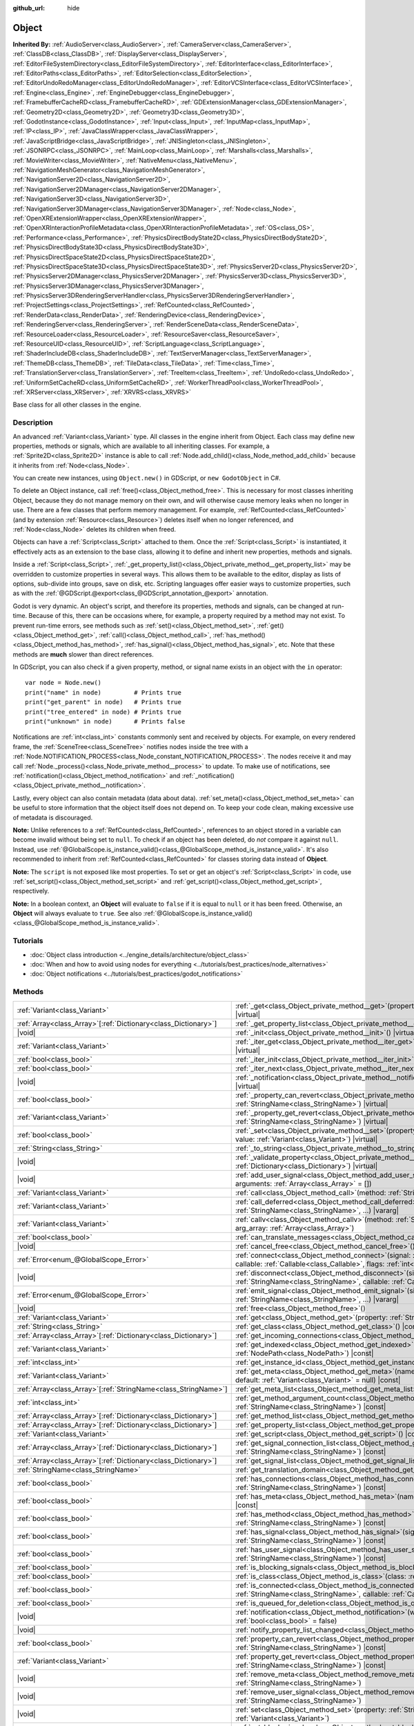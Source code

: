 :github_url: hide

.. DO NOT EDIT THIS FILE!!!
.. Generated automatically from Godot engine sources.
.. Generator: https://github.com/godotengine/godot/tree/master/doc/tools/make_rst.py.
.. XML source: https://github.com/godotengine/godot/tree/master/doc/classes/Object.xml.

.. _class_Object:

Object
======

**Inherited By:** :ref:`AudioServer<class_AudioServer>`, :ref:`CameraServer<class_CameraServer>`, :ref:`ClassDB<class_ClassDB>`, :ref:`DisplayServer<class_DisplayServer>`, :ref:`EditorFileSystemDirectory<class_EditorFileSystemDirectory>`, :ref:`EditorInterface<class_EditorInterface>`, :ref:`EditorPaths<class_EditorPaths>`, :ref:`EditorSelection<class_EditorSelection>`, :ref:`EditorUndoRedoManager<class_EditorUndoRedoManager>`, :ref:`EditorVCSInterface<class_EditorVCSInterface>`, :ref:`Engine<class_Engine>`, :ref:`EngineDebugger<class_EngineDebugger>`, :ref:`FramebufferCacheRD<class_FramebufferCacheRD>`, :ref:`GDExtensionManager<class_GDExtensionManager>`, :ref:`Geometry2D<class_Geometry2D>`, :ref:`Geometry3D<class_Geometry3D>`, :ref:`GodotInstance<class_GodotInstance>`, :ref:`Input<class_Input>`, :ref:`InputMap<class_InputMap>`, :ref:`IP<class_IP>`, :ref:`JavaClassWrapper<class_JavaClassWrapper>`, :ref:`JavaScriptBridge<class_JavaScriptBridge>`, :ref:`JNISingleton<class_JNISingleton>`, :ref:`JSONRPC<class_JSONRPC>`, :ref:`MainLoop<class_MainLoop>`, :ref:`Marshalls<class_Marshalls>`, :ref:`MovieWriter<class_MovieWriter>`, :ref:`NativeMenu<class_NativeMenu>`, :ref:`NavigationMeshGenerator<class_NavigationMeshGenerator>`, :ref:`NavigationServer2D<class_NavigationServer2D>`, :ref:`NavigationServer2DManager<class_NavigationServer2DManager>`, :ref:`NavigationServer3D<class_NavigationServer3D>`, :ref:`NavigationServer3DManager<class_NavigationServer3DManager>`, :ref:`Node<class_Node>`, :ref:`OpenXRExtensionWrapper<class_OpenXRExtensionWrapper>`, :ref:`OpenXRInteractionProfileMetadata<class_OpenXRInteractionProfileMetadata>`, :ref:`OS<class_OS>`, :ref:`Performance<class_Performance>`, :ref:`PhysicsDirectBodyState2D<class_PhysicsDirectBodyState2D>`, :ref:`PhysicsDirectBodyState3D<class_PhysicsDirectBodyState3D>`, :ref:`PhysicsDirectSpaceState2D<class_PhysicsDirectSpaceState2D>`, :ref:`PhysicsDirectSpaceState3D<class_PhysicsDirectSpaceState3D>`, :ref:`PhysicsServer2D<class_PhysicsServer2D>`, :ref:`PhysicsServer2DManager<class_PhysicsServer2DManager>`, :ref:`PhysicsServer3D<class_PhysicsServer3D>`, :ref:`PhysicsServer3DManager<class_PhysicsServer3DManager>`, :ref:`PhysicsServer3DRenderingServerHandler<class_PhysicsServer3DRenderingServerHandler>`, :ref:`ProjectSettings<class_ProjectSettings>`, :ref:`RefCounted<class_RefCounted>`, :ref:`RenderData<class_RenderData>`, :ref:`RenderingDevice<class_RenderingDevice>`, :ref:`RenderingServer<class_RenderingServer>`, :ref:`RenderSceneData<class_RenderSceneData>`, :ref:`ResourceLoader<class_ResourceLoader>`, :ref:`ResourceSaver<class_ResourceSaver>`, :ref:`ResourceUID<class_ResourceUID>`, :ref:`ScriptLanguage<class_ScriptLanguage>`, :ref:`ShaderIncludeDB<class_ShaderIncludeDB>`, :ref:`TextServerManager<class_TextServerManager>`, :ref:`ThemeDB<class_ThemeDB>`, :ref:`TileData<class_TileData>`, :ref:`Time<class_Time>`, :ref:`TranslationServer<class_TranslationServer>`, :ref:`TreeItem<class_TreeItem>`, :ref:`UndoRedo<class_UndoRedo>`, :ref:`UniformSetCacheRD<class_UniformSetCacheRD>`, :ref:`WorkerThreadPool<class_WorkerThreadPool>`, :ref:`XRServer<class_XRServer>`, :ref:`XRVRS<class_XRVRS>`

Base class for all other classes in the engine.

.. rst-class:: classref-introduction-group

Description
-----------

An advanced :ref:`Variant<class_Variant>` type. All classes in the engine inherit from Object. Each class may define new properties, methods or signals, which are available to all inheriting classes. For example, a :ref:`Sprite2D<class_Sprite2D>` instance is able to call :ref:`Node.add_child()<class_Node_method_add_child>` because it inherits from :ref:`Node<class_Node>`.

You can create new instances, using ``Object.new()`` in GDScript, or ``new GodotObject`` in C#.

To delete an Object instance, call :ref:`free()<class_Object_method_free>`. This is necessary for most classes inheriting Object, because they do not manage memory on their own, and will otherwise cause memory leaks when no longer in use. There are a few classes that perform memory management. For example, :ref:`RefCounted<class_RefCounted>` (and by extension :ref:`Resource<class_Resource>`) deletes itself when no longer referenced, and :ref:`Node<class_Node>` deletes its children when freed.

Objects can have a :ref:`Script<class_Script>` attached to them. Once the :ref:`Script<class_Script>` is instantiated, it effectively acts as an extension to the base class, allowing it to define and inherit new properties, methods and signals.

Inside a :ref:`Script<class_Script>`, :ref:`_get_property_list()<class_Object_private_method__get_property_list>` may be overridden to customize properties in several ways. This allows them to be available to the editor, display as lists of options, sub-divide into groups, save on disk, etc. Scripting languages offer easier ways to customize properties, such as with the :ref:`@GDScript.@export<class_@GDScript_annotation_@export>` annotation.

Godot is very dynamic. An object's script, and therefore its properties, methods and signals, can be changed at run-time. Because of this, there can be occasions where, for example, a property required by a method may not exist. To prevent run-time errors, see methods such as :ref:`set()<class_Object_method_set>`, :ref:`get()<class_Object_method_get>`, :ref:`call()<class_Object_method_call>`, :ref:`has_method()<class_Object_method_has_method>`, :ref:`has_signal()<class_Object_method_has_signal>`, etc. Note that these methods are **much** slower than direct references.

In GDScript, you can also check if a given property, method, or signal name exists in an object with the ``in`` operator:

::

    var node = Node.new()
    print("name" in node)         # Prints true
    print("get_parent" in node)   # Prints true
    print("tree_entered" in node) # Prints true
    print("unknown" in node)      # Prints false

Notifications are :ref:`int<class_int>` constants commonly sent and received by objects. For example, on every rendered frame, the :ref:`SceneTree<class_SceneTree>` notifies nodes inside the tree with a :ref:`Node.NOTIFICATION_PROCESS<class_Node_constant_NOTIFICATION_PROCESS>`. The nodes receive it and may call :ref:`Node._process()<class_Node_private_method__process>` to update. To make use of notifications, see :ref:`notification()<class_Object_method_notification>` and :ref:`_notification()<class_Object_private_method__notification>`.

Lastly, every object can also contain metadata (data about data). :ref:`set_meta()<class_Object_method_set_meta>` can be useful to store information that the object itself does not depend on. To keep your code clean, making excessive use of metadata is discouraged.

\ **Note:** Unlike references to a :ref:`RefCounted<class_RefCounted>`, references to an object stored in a variable can become invalid without being set to ``null``. To check if an object has been deleted, do *not* compare it against ``null``. Instead, use :ref:`@GlobalScope.is_instance_valid()<class_@GlobalScope_method_is_instance_valid>`. It's also recommended to inherit from :ref:`RefCounted<class_RefCounted>` for classes storing data instead of **Object**.

\ **Note:** The ``script`` is not exposed like most properties. To set or get an object's :ref:`Script<class_Script>` in code, use :ref:`set_script()<class_Object_method_set_script>` and :ref:`get_script()<class_Object_method_get_script>`, respectively.

\ **Note:** In a boolean context, an **Object** will evaluate to ``false`` if it is equal to ``null`` or it has been freed. Otherwise, an **Object** will always evaluate to ``true``. See also :ref:`@GlobalScope.is_instance_valid()<class_@GlobalScope_method_is_instance_valid>`.

.. rst-class:: classref-introduction-group

Tutorials
---------

- :doc:`Object class introduction <../engine_details/architecture/object_class>`

- :doc:`When and how to avoid using nodes for everything <../tutorials/best_practices/node_alternatives>`

- :doc:`Object notifications <../tutorials/best_practices/godot_notifications>`

.. rst-class:: classref-reftable-group

Methods
-------

.. table::
   :widths: auto

   +------------------------------------------------------------------+------------------------------------------------------------------------------------------------------------------------------------------------------------------------------------------------------------------------------------------+
   | :ref:`Variant<class_Variant>`                                    | :ref:`_get<class_Object_private_method__get>`\ (\ property\: :ref:`StringName<class_StringName>`\ ) |virtual|                                                                                                                            |
   +------------------------------------------------------------------+------------------------------------------------------------------------------------------------------------------------------------------------------------------------------------------------------------------------------------------+
   | :ref:`Array<class_Array>`\[:ref:`Dictionary<class_Dictionary>`\] | :ref:`_get_property_list<class_Object_private_method__get_property_list>`\ (\ ) |virtual|                                                                                                                                                |
   +------------------------------------------------------------------+------------------------------------------------------------------------------------------------------------------------------------------------------------------------------------------------------------------------------------------+
   | |void|                                                           | :ref:`_init<class_Object_private_method__init>`\ (\ ) |virtual|                                                                                                                                                                          |
   +------------------------------------------------------------------+------------------------------------------------------------------------------------------------------------------------------------------------------------------------------------------------------------------------------------------+
   | :ref:`Variant<class_Variant>`                                    | :ref:`_iter_get<class_Object_private_method__iter_get>`\ (\ iter\: :ref:`Variant<class_Variant>`\ ) |virtual|                                                                                                                            |
   +------------------------------------------------------------------+------------------------------------------------------------------------------------------------------------------------------------------------------------------------------------------------------------------------------------------+
   | :ref:`bool<class_bool>`                                          | :ref:`_iter_init<class_Object_private_method__iter_init>`\ (\ iter\: :ref:`Array<class_Array>`\ ) |virtual|                                                                                                                              |
   +------------------------------------------------------------------+------------------------------------------------------------------------------------------------------------------------------------------------------------------------------------------------------------------------------------------+
   | :ref:`bool<class_bool>`                                          | :ref:`_iter_next<class_Object_private_method__iter_next>`\ (\ iter\: :ref:`Array<class_Array>`\ ) |virtual|                                                                                                                              |
   +------------------------------------------------------------------+------------------------------------------------------------------------------------------------------------------------------------------------------------------------------------------------------------------------------------------+
   | |void|                                                           | :ref:`_notification<class_Object_private_method__notification>`\ (\ what\: :ref:`int<class_int>`\ ) |virtual|                                                                                                                            |
   +------------------------------------------------------------------+------------------------------------------------------------------------------------------------------------------------------------------------------------------------------------------------------------------------------------------+
   | :ref:`bool<class_bool>`                                          | :ref:`_property_can_revert<class_Object_private_method__property_can_revert>`\ (\ property\: :ref:`StringName<class_StringName>`\ ) |virtual|                                                                                            |
   +------------------------------------------------------------------+------------------------------------------------------------------------------------------------------------------------------------------------------------------------------------------------------------------------------------------+
   | :ref:`Variant<class_Variant>`                                    | :ref:`_property_get_revert<class_Object_private_method__property_get_revert>`\ (\ property\: :ref:`StringName<class_StringName>`\ ) |virtual|                                                                                            |
   +------------------------------------------------------------------+------------------------------------------------------------------------------------------------------------------------------------------------------------------------------------------------------------------------------------------+
   | :ref:`bool<class_bool>`                                          | :ref:`_set<class_Object_private_method__set>`\ (\ property\: :ref:`StringName<class_StringName>`, value\: :ref:`Variant<class_Variant>`\ ) |virtual|                                                                                     |
   +------------------------------------------------------------------+------------------------------------------------------------------------------------------------------------------------------------------------------------------------------------------------------------------------------------------+
   | :ref:`String<class_String>`                                      | :ref:`_to_string<class_Object_private_method__to_string>`\ (\ ) |virtual|                                                                                                                                                                |
   +------------------------------------------------------------------+------------------------------------------------------------------------------------------------------------------------------------------------------------------------------------------------------------------------------------------+
   | |void|                                                           | :ref:`_validate_property<class_Object_private_method__validate_property>`\ (\ property\: :ref:`Dictionary<class_Dictionary>`\ ) |virtual|                                                                                                |
   +------------------------------------------------------------------+------------------------------------------------------------------------------------------------------------------------------------------------------------------------------------------------------------------------------------------+
   | |void|                                                           | :ref:`add_user_signal<class_Object_method_add_user_signal>`\ (\ signal\: :ref:`String<class_String>`, arguments\: :ref:`Array<class_Array>` = []\ )                                                                                      |
   +------------------------------------------------------------------+------------------------------------------------------------------------------------------------------------------------------------------------------------------------------------------------------------------------------------------+
   | :ref:`Variant<class_Variant>`                                    | :ref:`call<class_Object_method_call>`\ (\ method\: :ref:`StringName<class_StringName>`, ...\ ) |vararg|                                                                                                                                  |
   +------------------------------------------------------------------+------------------------------------------------------------------------------------------------------------------------------------------------------------------------------------------------------------------------------------------+
   | :ref:`Variant<class_Variant>`                                    | :ref:`call_deferred<class_Object_method_call_deferred>`\ (\ method\: :ref:`StringName<class_StringName>`, ...\ ) |vararg|                                                                                                                |
   +------------------------------------------------------------------+------------------------------------------------------------------------------------------------------------------------------------------------------------------------------------------------------------------------------------------+
   | :ref:`Variant<class_Variant>`                                    | :ref:`callv<class_Object_method_callv>`\ (\ method\: :ref:`StringName<class_StringName>`, arg_array\: :ref:`Array<class_Array>`\ )                                                                                                       |
   +------------------------------------------------------------------+------------------------------------------------------------------------------------------------------------------------------------------------------------------------------------------------------------------------------------------+
   | :ref:`bool<class_bool>`                                          | :ref:`can_translate_messages<class_Object_method_can_translate_messages>`\ (\ ) |const|                                                                                                                                                  |
   +------------------------------------------------------------------+------------------------------------------------------------------------------------------------------------------------------------------------------------------------------------------------------------------------------------------+
   | |void|                                                           | :ref:`cancel_free<class_Object_method_cancel_free>`\ (\ )                                                                                                                                                                                |
   +------------------------------------------------------------------+------------------------------------------------------------------------------------------------------------------------------------------------------------------------------------------------------------------------------------------+
   | :ref:`Error<enum_@GlobalScope_Error>`                            | :ref:`connect<class_Object_method_connect>`\ (\ signal\: :ref:`StringName<class_StringName>`, callable\: :ref:`Callable<class_Callable>`, flags\: :ref:`int<class_int>` = 0\ )                                                           |
   +------------------------------------------------------------------+------------------------------------------------------------------------------------------------------------------------------------------------------------------------------------------------------------------------------------------+
   | |void|                                                           | :ref:`disconnect<class_Object_method_disconnect>`\ (\ signal\: :ref:`StringName<class_StringName>`, callable\: :ref:`Callable<class_Callable>`\ )                                                                                        |
   +------------------------------------------------------------------+------------------------------------------------------------------------------------------------------------------------------------------------------------------------------------------------------------------------------------------+
   | :ref:`Error<enum_@GlobalScope_Error>`                            | :ref:`emit_signal<class_Object_method_emit_signal>`\ (\ signal\: :ref:`StringName<class_StringName>`, ...\ ) |vararg|                                                                                                                    |
   +------------------------------------------------------------------+------------------------------------------------------------------------------------------------------------------------------------------------------------------------------------------------------------------------------------------+
   | |void|                                                           | :ref:`free<class_Object_method_free>`\ (\ )                                                                                                                                                                                              |
   +------------------------------------------------------------------+------------------------------------------------------------------------------------------------------------------------------------------------------------------------------------------------------------------------------------------+
   | :ref:`Variant<class_Variant>`                                    | :ref:`get<class_Object_method_get>`\ (\ property\: :ref:`StringName<class_StringName>`\ ) |const|                                                                                                                                        |
   +------------------------------------------------------------------+------------------------------------------------------------------------------------------------------------------------------------------------------------------------------------------------------------------------------------------+
   | :ref:`String<class_String>`                                      | :ref:`get_class<class_Object_method_get_class>`\ (\ ) |const|                                                                                                                                                                            |
   +------------------------------------------------------------------+------------------------------------------------------------------------------------------------------------------------------------------------------------------------------------------------------------------------------------------+
   | :ref:`Array<class_Array>`\[:ref:`Dictionary<class_Dictionary>`\] | :ref:`get_incoming_connections<class_Object_method_get_incoming_connections>`\ (\ ) |const|                                                                                                                                              |
   +------------------------------------------------------------------+------------------------------------------------------------------------------------------------------------------------------------------------------------------------------------------------------------------------------------------+
   | :ref:`Variant<class_Variant>`                                    | :ref:`get_indexed<class_Object_method_get_indexed>`\ (\ property_path\: :ref:`NodePath<class_NodePath>`\ ) |const|                                                                                                                       |
   +------------------------------------------------------------------+------------------------------------------------------------------------------------------------------------------------------------------------------------------------------------------------------------------------------------------+
   | :ref:`int<class_int>`                                            | :ref:`get_instance_id<class_Object_method_get_instance_id>`\ (\ ) |const|                                                                                                                                                                |
   +------------------------------------------------------------------+------------------------------------------------------------------------------------------------------------------------------------------------------------------------------------------------------------------------------------------+
   | :ref:`Variant<class_Variant>`                                    | :ref:`get_meta<class_Object_method_get_meta>`\ (\ name\: :ref:`StringName<class_StringName>`, default\: :ref:`Variant<class_Variant>` = null\ ) |const|                                                                                  |
   +------------------------------------------------------------------+------------------------------------------------------------------------------------------------------------------------------------------------------------------------------------------------------------------------------------------+
   | :ref:`Array<class_Array>`\[:ref:`StringName<class_StringName>`\] | :ref:`get_meta_list<class_Object_method_get_meta_list>`\ (\ ) |const|                                                                                                                                                                    |
   +------------------------------------------------------------------+------------------------------------------------------------------------------------------------------------------------------------------------------------------------------------------------------------------------------------------+
   | :ref:`int<class_int>`                                            | :ref:`get_method_argument_count<class_Object_method_get_method_argument_count>`\ (\ method\: :ref:`StringName<class_StringName>`\ ) |const|                                                                                              |
   +------------------------------------------------------------------+------------------------------------------------------------------------------------------------------------------------------------------------------------------------------------------------------------------------------------------+
   | :ref:`Array<class_Array>`\[:ref:`Dictionary<class_Dictionary>`\] | :ref:`get_method_list<class_Object_method_get_method_list>`\ (\ ) |const|                                                                                                                                                                |
   +------------------------------------------------------------------+------------------------------------------------------------------------------------------------------------------------------------------------------------------------------------------------------------------------------------------+
   | :ref:`Array<class_Array>`\[:ref:`Dictionary<class_Dictionary>`\] | :ref:`get_property_list<class_Object_method_get_property_list>`\ (\ ) |const|                                                                                                                                                            |
   +------------------------------------------------------------------+------------------------------------------------------------------------------------------------------------------------------------------------------------------------------------------------------------------------------------------+
   | :ref:`Variant<class_Variant>`                                    | :ref:`get_script<class_Object_method_get_script>`\ (\ ) |const|                                                                                                                                                                          |
   +------------------------------------------------------------------+------------------------------------------------------------------------------------------------------------------------------------------------------------------------------------------------------------------------------------------+
   | :ref:`Array<class_Array>`\[:ref:`Dictionary<class_Dictionary>`\] | :ref:`get_signal_connection_list<class_Object_method_get_signal_connection_list>`\ (\ signal\: :ref:`StringName<class_StringName>`\ ) |const|                                                                                            |
   +------------------------------------------------------------------+------------------------------------------------------------------------------------------------------------------------------------------------------------------------------------------------------------------------------------------+
   | :ref:`Array<class_Array>`\[:ref:`Dictionary<class_Dictionary>`\] | :ref:`get_signal_list<class_Object_method_get_signal_list>`\ (\ ) |const|                                                                                                                                                                |
   +------------------------------------------------------------------+------------------------------------------------------------------------------------------------------------------------------------------------------------------------------------------------------------------------------------------+
   | :ref:`StringName<class_StringName>`                              | :ref:`get_translation_domain<class_Object_method_get_translation_domain>`\ (\ ) |const|                                                                                                                                                  |
   +------------------------------------------------------------------+------------------------------------------------------------------------------------------------------------------------------------------------------------------------------------------------------------------------------------------+
   | :ref:`bool<class_bool>`                                          | :ref:`has_connections<class_Object_method_has_connections>`\ (\ signal\: :ref:`StringName<class_StringName>`\ ) |const|                                                                                                                  |
   +------------------------------------------------------------------+------------------------------------------------------------------------------------------------------------------------------------------------------------------------------------------------------------------------------------------+
   | :ref:`bool<class_bool>`                                          | :ref:`has_meta<class_Object_method_has_meta>`\ (\ name\: :ref:`StringName<class_StringName>`\ ) |const|                                                                                                                                  |
   +------------------------------------------------------------------+------------------------------------------------------------------------------------------------------------------------------------------------------------------------------------------------------------------------------------------+
   | :ref:`bool<class_bool>`                                          | :ref:`has_method<class_Object_method_has_method>`\ (\ method\: :ref:`StringName<class_StringName>`\ ) |const|                                                                                                                            |
   +------------------------------------------------------------------+------------------------------------------------------------------------------------------------------------------------------------------------------------------------------------------------------------------------------------------+
   | :ref:`bool<class_bool>`                                          | :ref:`has_signal<class_Object_method_has_signal>`\ (\ signal\: :ref:`StringName<class_StringName>`\ ) |const|                                                                                                                            |
   +------------------------------------------------------------------+------------------------------------------------------------------------------------------------------------------------------------------------------------------------------------------------------------------------------------------+
   | :ref:`bool<class_bool>`                                          | :ref:`has_user_signal<class_Object_method_has_user_signal>`\ (\ signal\: :ref:`StringName<class_StringName>`\ ) |const|                                                                                                                  |
   +------------------------------------------------------------------+------------------------------------------------------------------------------------------------------------------------------------------------------------------------------------------------------------------------------------------+
   | :ref:`bool<class_bool>`                                          | :ref:`is_blocking_signals<class_Object_method_is_blocking_signals>`\ (\ ) |const|                                                                                                                                                        |
   +------------------------------------------------------------------+------------------------------------------------------------------------------------------------------------------------------------------------------------------------------------------------------------------------------------------+
   | :ref:`bool<class_bool>`                                          | :ref:`is_class<class_Object_method_is_class>`\ (\ class\: :ref:`String<class_String>`\ ) |const|                                                                                                                                         |
   +------------------------------------------------------------------+------------------------------------------------------------------------------------------------------------------------------------------------------------------------------------------------------------------------------------------+
   | :ref:`bool<class_bool>`                                          | :ref:`is_connected<class_Object_method_is_connected>`\ (\ signal\: :ref:`StringName<class_StringName>`, callable\: :ref:`Callable<class_Callable>`\ ) |const|                                                                            |
   +------------------------------------------------------------------+------------------------------------------------------------------------------------------------------------------------------------------------------------------------------------------------------------------------------------------+
   | :ref:`bool<class_bool>`                                          | :ref:`is_queued_for_deletion<class_Object_method_is_queued_for_deletion>`\ (\ ) |const|                                                                                                                                                  |
   +------------------------------------------------------------------+------------------------------------------------------------------------------------------------------------------------------------------------------------------------------------------------------------------------------------------+
   | |void|                                                           | :ref:`notification<class_Object_method_notification>`\ (\ what\: :ref:`int<class_int>`, reversed\: :ref:`bool<class_bool>` = false\ )                                                                                                    |
   +------------------------------------------------------------------+------------------------------------------------------------------------------------------------------------------------------------------------------------------------------------------------------------------------------------------+
   | |void|                                                           | :ref:`notify_property_list_changed<class_Object_method_notify_property_list_changed>`\ (\ )                                                                                                                                              |
   +------------------------------------------------------------------+------------------------------------------------------------------------------------------------------------------------------------------------------------------------------------------------------------------------------------------+
   | :ref:`bool<class_bool>`                                          | :ref:`property_can_revert<class_Object_method_property_can_revert>`\ (\ property\: :ref:`StringName<class_StringName>`\ ) |const|                                                                                                        |
   +------------------------------------------------------------------+------------------------------------------------------------------------------------------------------------------------------------------------------------------------------------------------------------------------------------------+
   | :ref:`Variant<class_Variant>`                                    | :ref:`property_get_revert<class_Object_method_property_get_revert>`\ (\ property\: :ref:`StringName<class_StringName>`\ ) |const|                                                                                                        |
   +------------------------------------------------------------------+------------------------------------------------------------------------------------------------------------------------------------------------------------------------------------------------------------------------------------------+
   | |void|                                                           | :ref:`remove_meta<class_Object_method_remove_meta>`\ (\ name\: :ref:`StringName<class_StringName>`\ )                                                                                                                                    |
   +------------------------------------------------------------------+------------------------------------------------------------------------------------------------------------------------------------------------------------------------------------------------------------------------------------------+
   | |void|                                                           | :ref:`remove_user_signal<class_Object_method_remove_user_signal>`\ (\ signal\: :ref:`StringName<class_StringName>`\ )                                                                                                                    |
   +------------------------------------------------------------------+------------------------------------------------------------------------------------------------------------------------------------------------------------------------------------------------------------------------------------------+
   | |void|                                                           | :ref:`set<class_Object_method_set>`\ (\ property\: :ref:`StringName<class_StringName>`, value\: :ref:`Variant<class_Variant>`\ )                                                                                                         |
   +------------------------------------------------------------------+------------------------------------------------------------------------------------------------------------------------------------------------------------------------------------------------------------------------------------------+
   | |void|                                                           | :ref:`set_block_signals<class_Object_method_set_block_signals>`\ (\ enable\: :ref:`bool<class_bool>`\ )                                                                                                                                  |
   +------------------------------------------------------------------+------------------------------------------------------------------------------------------------------------------------------------------------------------------------------------------------------------------------------------------+
   | |void|                                                           | :ref:`set_deferred<class_Object_method_set_deferred>`\ (\ property\: :ref:`StringName<class_StringName>`, value\: :ref:`Variant<class_Variant>`\ )                                                                                       |
   +------------------------------------------------------------------+------------------------------------------------------------------------------------------------------------------------------------------------------------------------------------------------------------------------------------------+
   | |void|                                                           | :ref:`set_indexed<class_Object_method_set_indexed>`\ (\ property_path\: :ref:`NodePath<class_NodePath>`, value\: :ref:`Variant<class_Variant>`\ )                                                                                        |
   +------------------------------------------------------------------+------------------------------------------------------------------------------------------------------------------------------------------------------------------------------------------------------------------------------------------+
   | |void|                                                           | :ref:`set_message_translation<class_Object_method_set_message_translation>`\ (\ enable\: :ref:`bool<class_bool>`\ )                                                                                                                      |
   +------------------------------------------------------------------+------------------------------------------------------------------------------------------------------------------------------------------------------------------------------------------------------------------------------------------+
   | |void|                                                           | :ref:`set_meta<class_Object_method_set_meta>`\ (\ name\: :ref:`StringName<class_StringName>`, value\: :ref:`Variant<class_Variant>`\ )                                                                                                   |
   +------------------------------------------------------------------+------------------------------------------------------------------------------------------------------------------------------------------------------------------------------------------------------------------------------------------+
   | |void|                                                           | :ref:`set_script<class_Object_method_set_script>`\ (\ script\: :ref:`Variant<class_Variant>`\ )                                                                                                                                          |
   +------------------------------------------------------------------+------------------------------------------------------------------------------------------------------------------------------------------------------------------------------------------------------------------------------------------+
   | |void|                                                           | :ref:`set_translation_domain<class_Object_method_set_translation_domain>`\ (\ domain\: :ref:`StringName<class_StringName>`\ )                                                                                                            |
   +------------------------------------------------------------------+------------------------------------------------------------------------------------------------------------------------------------------------------------------------------------------------------------------------------------------+
   | :ref:`String<class_String>`                                      | :ref:`to_string<class_Object_method_to_string>`\ (\ )                                                                                                                                                                                    |
   +------------------------------------------------------------------+------------------------------------------------------------------------------------------------------------------------------------------------------------------------------------------------------------------------------------------+
   | :ref:`String<class_String>`                                      | :ref:`tr<class_Object_method_tr>`\ (\ message\: :ref:`StringName<class_StringName>`, context\: :ref:`StringName<class_StringName>` = &""\ ) |const|                                                                                      |
   +------------------------------------------------------------------+------------------------------------------------------------------------------------------------------------------------------------------------------------------------------------------------------------------------------------------+
   | :ref:`String<class_String>`                                      | :ref:`tr_n<class_Object_method_tr_n>`\ (\ message\: :ref:`StringName<class_StringName>`, plural_message\: :ref:`StringName<class_StringName>`, n\: :ref:`int<class_int>`, context\: :ref:`StringName<class_StringName>` = &""\ ) |const| |
   +------------------------------------------------------------------+------------------------------------------------------------------------------------------------------------------------------------------------------------------------------------------------------------------------------------------+

.. rst-class:: classref-section-separator

----

.. rst-class:: classref-descriptions-group

Signals
-------

.. _class_Object_signal_property_list_changed:

.. rst-class:: classref-signal

**property_list_changed**\ (\ ) :ref:`🔗<class_Object_signal_property_list_changed>`

Emitted when :ref:`notify_property_list_changed()<class_Object_method_notify_property_list_changed>` is called.

.. rst-class:: classref-item-separator

----

.. _class_Object_signal_script_changed:

.. rst-class:: classref-signal

**script_changed**\ (\ ) :ref:`🔗<class_Object_signal_script_changed>`

Emitted when the object's script is changed.

\ **Note:** When this signal is emitted, the new script is not initialized yet. If you need to access the new script, defer connections to this signal with :ref:`CONNECT_DEFERRED<class_Object_constant_CONNECT_DEFERRED>`.

.. rst-class:: classref-section-separator

----

.. rst-class:: classref-descriptions-group

Enumerations
------------

.. _enum_Object_ConnectFlags:

.. rst-class:: classref-enumeration

enum **ConnectFlags**: :ref:`🔗<enum_Object_ConnectFlags>`

.. _class_Object_constant_CONNECT_DEFERRED:

.. rst-class:: classref-enumeration-constant

:ref:`ConnectFlags<enum_Object_ConnectFlags>` **CONNECT_DEFERRED** = ``1``

Deferred connections trigger their :ref:`Callable<class_Callable>`\ s on idle time (at the end of the frame), rather than instantly.

.. _class_Object_constant_CONNECT_PERSIST:

.. rst-class:: classref-enumeration-constant

:ref:`ConnectFlags<enum_Object_ConnectFlags>` **CONNECT_PERSIST** = ``2``

Persisting connections are stored when the object is serialized (such as when using :ref:`PackedScene.pack()<class_PackedScene_method_pack>`). In the editor, connections created through the Node dock are always persisting.

.. _class_Object_constant_CONNECT_ONE_SHOT:

.. rst-class:: classref-enumeration-constant

:ref:`ConnectFlags<enum_Object_ConnectFlags>` **CONNECT_ONE_SHOT** = ``4``

One-shot connections disconnect themselves after emission.

.. _class_Object_constant_CONNECT_REFERENCE_COUNTED:

.. rst-class:: classref-enumeration-constant

:ref:`ConnectFlags<enum_Object_ConnectFlags>` **CONNECT_REFERENCE_COUNTED** = ``8``

Reference-counted connections can be assigned to the same :ref:`Callable<class_Callable>` multiple times. Each disconnection decreases the internal counter. The signal fully disconnects only when the counter reaches 0.

.. _class_Object_constant_CONNECT_APPEND_SOURCE_OBJECT:

.. rst-class:: classref-enumeration-constant

:ref:`ConnectFlags<enum_Object_ConnectFlags>` **CONNECT_APPEND_SOURCE_OBJECT** = ``16``

The source object is automatically bound when a :ref:`PackedScene<class_PackedScene>` is instantiated. If this flag bit is enabled, the source object will be appended right after the original arguments of the signal.

.. rst-class:: classref-section-separator

----

.. rst-class:: classref-descriptions-group

Constants
---------

.. _class_Object_constant_NOTIFICATION_POSTINITIALIZE:

.. rst-class:: classref-constant

**NOTIFICATION_POSTINITIALIZE** = ``0`` :ref:`🔗<class_Object_constant_NOTIFICATION_POSTINITIALIZE>`

Notification received when the object is initialized, before its script is attached. Used internally.

.. _class_Object_constant_NOTIFICATION_PREDELETE:

.. rst-class:: classref-constant

**NOTIFICATION_PREDELETE** = ``1`` :ref:`🔗<class_Object_constant_NOTIFICATION_PREDELETE>`

Notification received when the object is about to be deleted. Can be used like destructors in object-oriented programming languages.

.. _class_Object_constant_NOTIFICATION_EXTENSION_RELOADED:

.. rst-class:: classref-constant

**NOTIFICATION_EXTENSION_RELOADED** = ``2`` :ref:`🔗<class_Object_constant_NOTIFICATION_EXTENSION_RELOADED>`

Notification received when the object finishes hot reloading. This notification is only sent for extensions classes and derived.

.. rst-class:: classref-section-separator

----

.. rst-class:: classref-descriptions-group

Method Descriptions
-------------------

.. _class_Object_private_method__get:

.. rst-class:: classref-method

:ref:`Variant<class_Variant>` **_get**\ (\ property\: :ref:`StringName<class_StringName>`\ ) |virtual| :ref:`🔗<class_Object_private_method__get>`

Override this method to customize the behavior of :ref:`get()<class_Object_method_get>`. Should return the given ``property``'s value, or ``null`` if the ``property`` should be handled normally.

Combined with :ref:`_set()<class_Object_private_method__set>` and :ref:`_get_property_list()<class_Object_private_method__get_property_list>`, this method allows defining custom properties, which is particularly useful for editor plugins.

\ **Note:** This method is not called when getting built-in properties of an object, including properties defined with :ref:`@GDScript.@export<class_@GDScript_annotation_@export>`.


.. tabs::

 .. code-tab:: gdscript

    func _get(property):
        if property == "fake_property":
            print("Getting my property!")
            return 4

    func _get_property_list():
        return [
            { "name": "fake_property", "type": TYPE_INT }
        ]

 .. code-tab:: csharp

    public override Variant _Get(StringName property)
    {
        if (property == "FakeProperty")
        {
            GD.Print("Getting my property!");
            return 4;
        }
        return default;
    }

    public override Godot.Collections.Array<Godot.Collections.Dictionary> _GetPropertyList()
    {
        return
        [
            new Godot.Collections.Dictionary()
            {
                { "name", "FakeProperty" },
                { "type", (int)Variant.Type.Int },
            },
        ];
    }



\ **Note:** Unlike other virtual methods, this method is called automatically for every script that overrides it. This means that the base implementation should not be called via ``super`` in GDScript or its equivalents in other languages. The bottom-most sub-class will be called first, with subsequent calls ascending the class hierarchy. The call chain will stop on the first class that returns a non-``null`` value.

.. rst-class:: classref-item-separator

----

.. _class_Object_private_method__get_property_list:

.. rst-class:: classref-method

:ref:`Array<class_Array>`\[:ref:`Dictionary<class_Dictionary>`\] **_get_property_list**\ (\ ) |virtual| :ref:`🔗<class_Object_private_method__get_property_list>`

Override this method to provide a custom list of additional properties to handle by the engine.

Should return a property list, as an :ref:`Array<class_Array>` of dictionaries. The result is added to the array of :ref:`get_property_list()<class_Object_method_get_property_list>`, and should be formatted in the same way. Each :ref:`Dictionary<class_Dictionary>` must at least contain the ``name`` and ``type`` entries.

You can use :ref:`_property_can_revert()<class_Object_private_method__property_can_revert>` and :ref:`_property_get_revert()<class_Object_private_method__property_get_revert>` to customize the default values of the properties added by this method.

The example below displays a list of numbers shown as words going from ``ZERO`` to ``FIVE``, with ``number_count`` controlling the size of the list:


.. tabs::

 .. code-tab:: gdscript

    @tool
    extends Node

    @export var number_count = 3:
        set(nc):
            number_count = nc
            numbers.resize(number_count)
            notify_property_list_changed()

    var numbers = PackedInt32Array([0, 0, 0])

    func _get_property_list():
        var properties = []

        for i in range(number_count):
            properties.append({
                "name": "number_%d" % i,
                "type": TYPE_INT,
                "hint": PROPERTY_HINT_ENUM,
                "hint_string": "ZERO,ONE,TWO,THREE,FOUR,FIVE",
            })

        return properties

    func _get(property):
        if property.begins_with("number_"):
            var index = property.get_slice("_", 1).to_int()
            return numbers[index]

    func _set(property, value):
        if property.begins_with("number_"):
            var index = property.get_slice("_", 1).to_int()
            numbers[index] = value
            return true
        return false

 .. code-tab:: csharp

    [Tool]
    public partial class MyNode : Node
    {
        private int _numberCount;

        [Export]
        public int NumberCount
        {
            get => _numberCount;
            set
            {
                _numberCount = value;
                _numbers.Resize(_numberCount);
                NotifyPropertyListChanged();
            }
        }

        private Godot.Collections.Array<int> _numbers = [];

        public override Godot.Collections.Array<Godot.Collections.Dictionary> _GetPropertyList()
        {
            Godot.Collections.Array<Godot.Collections.Dictionary> properties = [];

            for (int i = 0; i < _numberCount; i++)
            {
                properties.Add(new Godot.Collections.Dictionary()
                {
                    { "name", $"number_{i}" },
                    { "type", (int)Variant.Type.Int },
                    { "hint", (int)PropertyHint.Enum },
                    { "hint_string", "Zero,One,Two,Three,Four,Five" },
                });
            }

            return properties;
        }

        public override Variant _Get(StringName property)
        {
            string propertyName = property.ToString();
            if (propertyName.StartsWith("number_"))
            {
                int index = int.Parse(propertyName.Substring("number_".Length));
                return _numbers[index];
            }
            return default;
        }

        public override bool _Set(StringName property, Variant value)
        {
            string propertyName = property.ToString();
            if (propertyName.StartsWith("number_"))
            {
                int index = int.Parse(propertyName.Substring("number_".Length));
                _numbers[index] = value.As<int>();
                return true;
            }
            return false;
        }
    }



\ **Note:** This method is intended for advanced purposes. For most common use cases, the scripting languages offer easier ways to handle properties. See :ref:`@GDScript.@export<class_@GDScript_annotation_@export>`, :ref:`@GDScript.@export_enum<class_@GDScript_annotation_@export_enum>`, :ref:`@GDScript.@export_group<class_@GDScript_annotation_@export_group>`, etc. If you want to customize exported properties, use :ref:`_validate_property()<class_Object_private_method__validate_property>`.

\ **Note:** If the object's script is not :ref:`@GDScript.@tool<class_@GDScript_annotation_@tool>`, this method will not be called in the editor.

\ **Note:** Unlike other virtual methods, this method is called automatically for every script that overrides it. This means that the base implementation should not be called via ``super`` in GDScript or its equivalents in other languages. The bottom-most sub-class will be called first, with subsequent calls ascending the class hierarchy.

.. rst-class:: classref-item-separator

----

.. _class_Object_private_method__init:

.. rst-class:: classref-method

|void| **_init**\ (\ ) |virtual| :ref:`🔗<class_Object_private_method__init>`

Called when the object's script is instantiated, oftentimes after the object is initialized in memory (through ``Object.new()`` in GDScript, or ``new GodotObject`` in C#). It can be also defined to take in parameters. This method is similar to a constructor in most programming languages.

\ **Note:** If :ref:`_init()<class_Object_private_method__init>` is defined with *required* parameters, the Object with script may only be created directly. If any other means (such as :ref:`PackedScene.instantiate()<class_PackedScene_method_instantiate>` or :ref:`Node.duplicate()<class_Node_method_duplicate>`) are used, the script's initialization will fail.

.. rst-class:: classref-item-separator

----

.. _class_Object_private_method__iter_get:

.. rst-class:: classref-method

:ref:`Variant<class_Variant>` **_iter_get**\ (\ iter\: :ref:`Variant<class_Variant>`\ ) |virtual| :ref:`🔗<class_Object_private_method__iter_get>`

Returns the current iterable value. ``iter`` stores the iteration state, but unlike :ref:`_iter_init()<class_Object_private_method__iter_init>` and :ref:`_iter_next()<class_Object_private_method__iter_next>` the state is supposed to be read-only, so there is no :ref:`Array<class_Array>` wrapper.

\ **Tip:** In GDScript, you can use a subtype of :ref:`Variant<class_Variant>` as the return type for :ref:`_iter_get()<class_Object_private_method__iter_get>`. The specified type will be used to set the type of the iterator variable in ``for`` loops, enhancing type safety.

.. rst-class:: classref-item-separator

----

.. _class_Object_private_method__iter_init:

.. rst-class:: classref-method

:ref:`bool<class_bool>` **_iter_init**\ (\ iter\: :ref:`Array<class_Array>`\ ) |virtual| :ref:`🔗<class_Object_private_method__iter_init>`

Initializes the iterator. ``iter`` stores the iteration state. Since GDScript does not support passing arguments by reference, a single-element array is used as a wrapper. Returns ``true`` so long as the iterator has not reached the end.

::

    class MyRange:
        var _from
        var _to

        func _init(from, to):
            assert(from <= to)
            _from = from
            _to = to

        func _iter_init(iter):
            iter[0] = _from
            return iter[0] < _to

        func _iter_next(iter):
            iter[0] += 1
            return iter[0] < _to

        func _iter_get(iter):
            return iter

    func _ready():
        var my_range = MyRange.new(2, 5)
        for x in my_range:
            print(x) # Prints 2, 3, 4.

\ **Note:** Alternatively, you can ignore ``iter`` and use the object's state instead, see `online docs <../tutorials/scripting/gdscript/gdscript_advanced.html#custom-iterators>`__ for an example. Note that in this case you will not be able to reuse the same iterator instance in nested loops. Also, make sure you reset the iterator state in this method if you want to reuse the same instance multiple times.

.. rst-class:: classref-item-separator

----

.. _class_Object_private_method__iter_next:

.. rst-class:: classref-method

:ref:`bool<class_bool>` **_iter_next**\ (\ iter\: :ref:`Array<class_Array>`\ ) |virtual| :ref:`🔗<class_Object_private_method__iter_next>`

Moves the iterator to the next iteration. ``iter`` stores the iteration state. Since GDScript does not support passing arguments by reference, a single-element array is used as a wrapper. Returns ``true`` so long as the iterator has not reached the end.

.. rst-class:: classref-item-separator

----

.. _class_Object_private_method__notification:

.. rst-class:: classref-method

|void| **_notification**\ (\ what\: :ref:`int<class_int>`\ ) |virtual| :ref:`🔗<class_Object_private_method__notification>`

Called when the object receives a notification, which can be identified in ``what`` by comparing it with a constant. See also :ref:`notification()<class_Object_method_notification>`.


.. tabs::

 .. code-tab:: gdscript

    func _notification(what):
        if what == NOTIFICATION_PREDELETE:
            print("Goodbye!")

 .. code-tab:: csharp

    public override void _Notification(int what)
    {
        if (what == NotificationPredelete)
        {
            GD.Print("Goodbye!");
        }
    }



\ **Note:** The base **Object** defines a few notifications (:ref:`NOTIFICATION_POSTINITIALIZE<class_Object_constant_NOTIFICATION_POSTINITIALIZE>` and :ref:`NOTIFICATION_PREDELETE<class_Object_constant_NOTIFICATION_PREDELETE>`). Inheriting classes such as :ref:`Node<class_Node>` define a lot more notifications, which are also received by this method.

\ **Note:** Unlike other virtual methods, this method is called automatically for every script that overrides it. This means that the base implementation should not be called via ``super`` in GDScript or its equivalents in other languages. The bottom-most sub-class will be called first, with subsequent calls ascending the class hierarchy.

.. rst-class:: classref-item-separator

----

.. _class_Object_private_method__property_can_revert:

.. rst-class:: classref-method

:ref:`bool<class_bool>` **_property_can_revert**\ (\ property\: :ref:`StringName<class_StringName>`\ ) |virtual| :ref:`🔗<class_Object_private_method__property_can_revert>`

Override this method to customize the given ``property``'s revert behavior. Should return ``true`` if the ``property`` has a custom default value and is revertible in the Inspector dock. Use :ref:`_property_get_revert()<class_Object_private_method__property_get_revert>` to specify the ``property``'s default value.

\ **Note:** This method must return consistently, regardless of the current value of the ``property``.

\ **Note:** Unlike other virtual methods, this method is called automatically for every script that overrides it. This means that the base implementation should not be called via ``super`` in GDScript or its equivalents in other languages. The bottom-most sub-class will be called first, with subsequent calls ascending the class hierarchy. The call chain will stop on the first class that returns ``true``.

.. rst-class:: classref-item-separator

----

.. _class_Object_private_method__property_get_revert:

.. rst-class:: classref-method

:ref:`Variant<class_Variant>` **_property_get_revert**\ (\ property\: :ref:`StringName<class_StringName>`\ ) |virtual| :ref:`🔗<class_Object_private_method__property_get_revert>`

Override this method to customize the given ``property``'s revert behavior. Should return the default value for the ``property``. If the default value differs from the ``property``'s current value, a revert icon is displayed in the Inspector dock.

\ **Note:** :ref:`_property_can_revert()<class_Object_private_method__property_can_revert>` must also be overridden for this method to be called.

\ **Note:** Unlike other virtual methods, this method is called automatically for every script that overrides it. This means that the base implementation should not be called via ``super`` in GDScript or its equivalents in other languages. The bottom-most sub-class will be called first, with subsequent calls ascending the class hierarchy. The call chain will stop on the first class that returns a non-``null`` value.

.. rst-class:: classref-item-separator

----

.. _class_Object_private_method__set:

.. rst-class:: classref-method

:ref:`bool<class_bool>` **_set**\ (\ property\: :ref:`StringName<class_StringName>`, value\: :ref:`Variant<class_Variant>`\ ) |virtual| :ref:`🔗<class_Object_private_method__set>`

Override this method to customize the behavior of :ref:`set()<class_Object_method_set>`. Should set the ``property`` to ``value`` and return ``true``, or ``false`` if the ``property`` should be handled normally. The *exact* way to set the ``property`` is up to this method's implementation.

Combined with :ref:`_get()<class_Object_private_method__get>` and :ref:`_get_property_list()<class_Object_private_method__get_property_list>`, this method allows defining custom properties, which is particularly useful for editor plugins.

\ **Note:** This method is not called when setting built-in properties of an object, including properties defined with :ref:`@GDScript.@export<class_@GDScript_annotation_@export>`.


.. tabs::

 .. code-tab:: gdscript

    var internal_data = {}

    func _set(property, value):
        if property == "fake_property":
            # Storing the value in the fake property.
            internal_data["fake_property"] = value
            return true
        return false

    func _get_property_list():
        return [
            { "name": "fake_property", "type": TYPE_INT }
        ]

 .. code-tab:: csharp

    private Godot.Collections.Dictionary _internalData = new Godot.Collections.Dictionary();

    public override bool _Set(StringName property, Variant value)
    {
        if (property == "FakeProperty")
        {
            // Storing the value in the fake property.
            _internalData["FakeProperty"] = value;
            return true;
        }

        return false;
    }

    public override Godot.Collections.Array<Godot.Collections.Dictionary> _GetPropertyList()
    {
        return
        [
            new Godot.Collections.Dictionary()
            {
                { "name", "FakeProperty" },
                { "type", (int)Variant.Type.Int },
            },
        ];
    }



\ **Note:** Unlike other virtual methods, this method is called automatically for every script that overrides it. This means that the base implementation should not be called via ``super`` in GDScript or its equivalents in other languages. The bottom-most sub-class will be called first, with subsequent calls ascending the class hierarchy. The call chain will stop on the first class that returns ``true``.

.. rst-class:: classref-item-separator

----

.. _class_Object_private_method__to_string:

.. rst-class:: classref-method

:ref:`String<class_String>` **_to_string**\ (\ ) |virtual| :ref:`🔗<class_Object_private_method__to_string>`

Override this method to customize the return value of :ref:`to_string()<class_Object_method_to_string>`, and therefore the object's representation as a :ref:`String<class_String>`.

::

    func _to_string():
        return "Welcome to Godot 4!"

    func _init():
        print(self)       # Prints "Welcome to Godot 4!"
        var a = str(self) # a is "Welcome to Godot 4!"

.. rst-class:: classref-item-separator

----

.. _class_Object_private_method__validate_property:

.. rst-class:: classref-method

|void| **_validate_property**\ (\ property\: :ref:`Dictionary<class_Dictionary>`\ ) |virtual| :ref:`🔗<class_Object_private_method__validate_property>`

Override this method to customize existing properties. Every property info goes through this method, except properties added with :ref:`_get_property_list()<class_Object_private_method__get_property_list>`. The dictionary contents is the same as in :ref:`_get_property_list()<class_Object_private_method__get_property_list>`.


.. tabs::

 .. code-tab:: gdscript

    @tool
    extends Node

    @export var is_number_editable: bool:
        set(value):
            is_number_editable = value
            notify_property_list_changed()
    @export var number: int

    func _validate_property(property: Dictionary):
        if property.name == "number" and not is_number_editable:
            property.usage |= PROPERTY_USAGE_READ_ONLY

 .. code-tab:: csharp

    [Tool]
    public partial class MyNode : Node
    {
        private bool _isNumberEditable;

        [Export]
        public bool IsNumberEditable
        {
            get => _isNumberEditable;
            set
            {
                _isNumberEditable = value;
                NotifyPropertyListChanged();
            }
        }

        [Export]
        public int Number { get; set; }

        public override void _ValidateProperty(Godot.Collections.Dictionary property)
        {
            if (property["name"].AsStringName() == PropertyName.Number && !IsNumberEditable)
            {
                var usage = property["usage"].As<PropertyUsageFlags>() | PropertyUsageFlags.ReadOnly;
                property["usage"] = (int)usage;
            }
        }
    }



.. rst-class:: classref-item-separator

----

.. _class_Object_method_add_user_signal:

.. rst-class:: classref-method

|void| **add_user_signal**\ (\ signal\: :ref:`String<class_String>`, arguments\: :ref:`Array<class_Array>` = []\ ) :ref:`🔗<class_Object_method_add_user_signal>`

Adds a user-defined signal named ``signal``. Optional arguments for the signal can be added as an :ref:`Array<class_Array>` of dictionaries, each defining a ``name`` :ref:`String<class_String>` and a ``type`` :ref:`int<class_int>` (see :ref:`Variant.Type<enum_@GlobalScope_Variant.Type>`). See also :ref:`has_user_signal()<class_Object_method_has_user_signal>` and :ref:`remove_user_signal()<class_Object_method_remove_user_signal>`.


.. tabs::

 .. code-tab:: gdscript

    add_user_signal("hurt", [
        { "name": "damage", "type": TYPE_INT },
        { "name": "source", "type": TYPE_OBJECT }
    ])

 .. code-tab:: csharp

    AddUserSignal("Hurt",
    [
        new Godot.Collections.Dictionary()
        {
            { "name", "damage" },
            { "type", (int)Variant.Type.Int },
        },
        new Godot.Collections.Dictionary()
        {
            { "name", "source" },
            { "type", (int)Variant.Type.Object },
        },
    ]);



.. rst-class:: classref-item-separator

----

.. _class_Object_method_call:

.. rst-class:: classref-method

:ref:`Variant<class_Variant>` **call**\ (\ method\: :ref:`StringName<class_StringName>`, ...\ ) |vararg| :ref:`🔗<class_Object_method_call>`

Calls the ``method`` on the object and returns the result. This method supports a variable number of arguments, so parameters can be passed as a comma separated list.


.. tabs::

 .. code-tab:: gdscript

    var node = Node3D.new()
    node.call("rotate", Vector3(1.0, 0.0, 0.0), 1.571)

 .. code-tab:: csharp

    var node = new Node3D();
    node.Call(Node3D.MethodName.Rotate, new Vector3(1f, 0f, 0f), 1.571f);



\ **Note:** In C#, ``method`` must be in snake_case when referring to built-in Godot methods. Prefer using the names exposed in the ``MethodName`` class to avoid allocating a new :ref:`StringName<class_StringName>` on each call.

.. rst-class:: classref-item-separator

----

.. _class_Object_method_call_deferred:

.. rst-class:: classref-method

:ref:`Variant<class_Variant>` **call_deferred**\ (\ method\: :ref:`StringName<class_StringName>`, ...\ ) |vararg| :ref:`🔗<class_Object_method_call_deferred>`

Calls the ``method`` on the object during idle time. Always returns ``null``, **not** the method's result.

Idle time happens mainly at the end of process and physics frames. In it, deferred calls will be run until there are none left, which means you can defer calls from other deferred calls and they'll still be run in the current idle time cycle. This means you should not call a method deferred from itself (or from a method called by it), as this causes infinite recursion the same way as if you had called the method directly.

This method supports a variable number of arguments, so parameters can be passed as a comma separated list.


.. tabs::

 .. code-tab:: gdscript

    var node = Node3D.new()
    node.call_deferred("rotate", Vector3(1.0, 0.0, 0.0), 1.571)

 .. code-tab:: csharp

    var node = new Node3D();
    node.CallDeferred(Node3D.MethodName.Rotate, new Vector3(1f, 0f, 0f), 1.571f);



See also :ref:`Callable.call_deferred()<class_Callable_method_call_deferred>`.

\ **Note:** In C#, ``method`` must be in snake_case when referring to built-in Godot methods. Prefer using the names exposed in the ``MethodName`` class to avoid allocating a new :ref:`StringName<class_StringName>` on each call.

\ **Note:** If you're looking to delay the function call by a frame, refer to the :ref:`SceneTree.process_frame<class_SceneTree_signal_process_frame>` and :ref:`SceneTree.physics_frame<class_SceneTree_signal_physics_frame>` signals.

::

    var node = Node3D.new()
    # Make a Callable and bind the arguments to the node's rotate() call.
    var callable = node.rotate.bind(Vector3(1.0, 0.0, 0.0), 1.571)
    # Connect the callable to the process_frame signal, so it gets called in the next process frame.
    # CONNECT_ONE_SHOT makes sure it only gets called once instead of every frame.
    get_tree().process_frame.connect(callable, CONNECT_ONE_SHOT)

.. rst-class:: classref-item-separator

----

.. _class_Object_method_callv:

.. rst-class:: classref-method

:ref:`Variant<class_Variant>` **callv**\ (\ method\: :ref:`StringName<class_StringName>`, arg_array\: :ref:`Array<class_Array>`\ ) :ref:`🔗<class_Object_method_callv>`

Calls the ``method`` on the object and returns the result. Unlike :ref:`call()<class_Object_method_call>`, this method expects all parameters to be contained inside ``arg_array``.


.. tabs::

 .. code-tab:: gdscript

    var node = Node3D.new()
    node.callv("rotate", [Vector3(1.0, 0.0, 0.0), 1.571])

 .. code-tab:: csharp

    var node = new Node3D();
    node.Callv(Node3D.MethodName.Rotate, [new Vector3(1f, 0f, 0f), 1.571f]);



\ **Note:** In C#, ``method`` must be in snake_case when referring to built-in Godot methods. Prefer using the names exposed in the ``MethodName`` class to avoid allocating a new :ref:`StringName<class_StringName>` on each call.

.. rst-class:: classref-item-separator

----

.. _class_Object_method_can_translate_messages:

.. rst-class:: classref-method

:ref:`bool<class_bool>` **can_translate_messages**\ (\ ) |const| :ref:`🔗<class_Object_method_can_translate_messages>`

Returns ``true`` if the object is allowed to translate messages with :ref:`tr()<class_Object_method_tr>` and :ref:`tr_n()<class_Object_method_tr_n>`. See also :ref:`set_message_translation()<class_Object_method_set_message_translation>`.

.. rst-class:: classref-item-separator

----

.. _class_Object_method_cancel_free:

.. rst-class:: classref-method

|void| **cancel_free**\ (\ ) :ref:`🔗<class_Object_method_cancel_free>`

If this method is called during :ref:`NOTIFICATION_PREDELETE<class_Object_constant_NOTIFICATION_PREDELETE>`, this object will reject being freed and will remain allocated. This is mostly an internal function used for error handling to avoid the user from freeing objects when they are not intended to.

.. rst-class:: classref-item-separator

----

.. _class_Object_method_connect:

.. rst-class:: classref-method

:ref:`Error<enum_@GlobalScope_Error>` **connect**\ (\ signal\: :ref:`StringName<class_StringName>`, callable\: :ref:`Callable<class_Callable>`, flags\: :ref:`int<class_int>` = 0\ ) :ref:`🔗<class_Object_method_connect>`

Connects a ``signal`` by name to a ``callable``. Optional ``flags`` can be also added to configure the connection's behavior (see :ref:`ConnectFlags<enum_Object_ConnectFlags>` constants).

A signal can only be connected once to the same :ref:`Callable<class_Callable>`. If the signal is already connected, this method returns :ref:`@GlobalScope.ERR_INVALID_PARAMETER<class_@GlobalScope_constant_ERR_INVALID_PARAMETER>` and generates an error, unless the signal is connected with :ref:`CONNECT_REFERENCE_COUNTED<class_Object_constant_CONNECT_REFERENCE_COUNTED>`. To prevent this, use :ref:`is_connected()<class_Object_method_is_connected>` first to check for existing connections.

\ **Note:** If the ``callable``'s object is freed, the connection will be lost.

\ **Note:** In GDScript, it is generally recommended to connect signals with :ref:`Signal.connect()<class_Signal_method_connect>` instead.

\ **Note:** This operation (and all other signal related operations) is thread-safe.

.. rst-class:: classref-item-separator

----

.. _class_Object_method_disconnect:

.. rst-class:: classref-method

|void| **disconnect**\ (\ signal\: :ref:`StringName<class_StringName>`, callable\: :ref:`Callable<class_Callable>`\ ) :ref:`🔗<class_Object_method_disconnect>`

Disconnects a ``signal`` by name from a given ``callable``. If the connection does not exist, generates an error. Use :ref:`is_connected()<class_Object_method_is_connected>` to make sure that the connection exists.

.. rst-class:: classref-item-separator

----

.. _class_Object_method_emit_signal:

.. rst-class:: classref-method

:ref:`Error<enum_@GlobalScope_Error>` **emit_signal**\ (\ signal\: :ref:`StringName<class_StringName>`, ...\ ) |vararg| :ref:`🔗<class_Object_method_emit_signal>`

Emits the given ``signal`` by name. The signal must exist, so it should be a built-in signal of this class or one of its inherited classes, or a user-defined signal (see :ref:`add_user_signal()<class_Object_method_add_user_signal>`). This method supports a variable number of arguments, so parameters can be passed as a comma separated list.

Returns :ref:`@GlobalScope.ERR_UNAVAILABLE<class_@GlobalScope_constant_ERR_UNAVAILABLE>` if ``signal`` does not exist or the parameters are invalid.


.. tabs::

 .. code-tab:: gdscript

    emit_signal("hit", "sword", 100)
    emit_signal("game_over")

 .. code-tab:: csharp

    EmitSignal(SignalName.Hit, "sword", 100);
    EmitSignal(SignalName.GameOver);



\ **Note:** In C#, ``signal`` must be in snake_case when referring to built-in Godot signals. Prefer using the names exposed in the ``SignalName`` class to avoid allocating a new :ref:`StringName<class_StringName>` on each call.

.. rst-class:: classref-item-separator

----

.. _class_Object_method_free:

.. rst-class:: classref-method

|void| **free**\ (\ ) :ref:`🔗<class_Object_method_free>`

Deletes the object from memory. Pre-existing references to the object become invalid, and any attempt to access them will result in a runtime error. Checking the references with :ref:`@GlobalScope.is_instance_valid()<class_@GlobalScope_method_is_instance_valid>` will return ``false``. This is equivalent to the ``memdelete`` function in GDExtension C++.

.. rst-class:: classref-item-separator

----

.. _class_Object_method_get:

.. rst-class:: classref-method

:ref:`Variant<class_Variant>` **get**\ (\ property\: :ref:`StringName<class_StringName>`\ ) |const| :ref:`🔗<class_Object_method_get>`

Returns the :ref:`Variant<class_Variant>` value of the given ``property``. If the ``property`` does not exist, this method returns ``null``.


.. tabs::

 .. code-tab:: gdscript

    var node = Node2D.new()
    node.rotation = 1.5
    var a = node.get("rotation") # a is 1.5

 .. code-tab:: csharp

    var node = new Node2D();
    node.Rotation = 1.5f;
    var a = node.Get(Node2D.PropertyName.Rotation); // a is 1.5



\ **Note:** In C#, ``property`` must be in snake_case when referring to built-in Godot properties. Prefer using the names exposed in the ``PropertyName`` class to avoid allocating a new :ref:`StringName<class_StringName>` on each call.

.. rst-class:: classref-item-separator

----

.. _class_Object_method_get_class:

.. rst-class:: classref-method

:ref:`String<class_String>` **get_class**\ (\ ) |const| :ref:`🔗<class_Object_method_get_class>`

Returns the object's built-in class name, as a :ref:`String<class_String>`. See also :ref:`is_class()<class_Object_method_is_class>`.

\ **Note:** This method ignores ``class_name`` declarations. If this object's script has defined a ``class_name``, the base, built-in class name is returned instead.

.. rst-class:: classref-item-separator

----

.. _class_Object_method_get_incoming_connections:

.. rst-class:: classref-method

:ref:`Array<class_Array>`\[:ref:`Dictionary<class_Dictionary>`\] **get_incoming_connections**\ (\ ) |const| :ref:`🔗<class_Object_method_get_incoming_connections>`

Returns an :ref:`Array<class_Array>` of signal connections received by this object. Each connection is represented as a :ref:`Dictionary<class_Dictionary>` that contains three entries:

- ``signal`` is a reference to the :ref:`Signal<class_Signal>`;

- ``callable`` is a reference to the :ref:`Callable<class_Callable>`;

- ``flags`` is a combination of :ref:`ConnectFlags<enum_Object_ConnectFlags>`.

.. rst-class:: classref-item-separator

----

.. _class_Object_method_get_indexed:

.. rst-class:: classref-method

:ref:`Variant<class_Variant>` **get_indexed**\ (\ property_path\: :ref:`NodePath<class_NodePath>`\ ) |const| :ref:`🔗<class_Object_method_get_indexed>`

Gets the object's property indexed by the given ``property_path``. The path should be a :ref:`NodePath<class_NodePath>` relative to the current object and can use the colon character (``:``) to access nested properties.

\ **Examples:** ``"position:x"`` or ``"material:next_pass:blend_mode"``.


.. tabs::

 .. code-tab:: gdscript

    var node = Node2D.new()
    node.position = Vector2(5, -10)
    var a = node.get_indexed("position")   # a is Vector2(5, -10)
    var b = node.get_indexed("position:y") # b is -10

 .. code-tab:: csharp

    var node = new Node2D();
    node.Position = new Vector2(5, -10);
    var a = node.GetIndexed("position");   // a is Vector2(5, -10)
    var b = node.GetIndexed("position:y"); // b is -10



\ **Note:** In C#, ``property_path`` must be in snake_case when referring to built-in Godot properties. Prefer using the names exposed in the ``PropertyName`` class to avoid allocating a new :ref:`StringName<class_StringName>` on each call.

\ **Note:** This method does not support actual paths to nodes in the :ref:`SceneTree<class_SceneTree>`, only sub-property paths. In the context of nodes, use :ref:`Node.get_node_and_resource()<class_Node_method_get_node_and_resource>` instead.

.. rst-class:: classref-item-separator

----

.. _class_Object_method_get_instance_id:

.. rst-class:: classref-method

:ref:`int<class_int>` **get_instance_id**\ (\ ) |const| :ref:`🔗<class_Object_method_get_instance_id>`

Returns the object's unique instance ID. This ID can be saved in :ref:`EncodedObjectAsID<class_EncodedObjectAsID>`, and can be used to retrieve this object instance with :ref:`@GlobalScope.instance_from_id()<class_@GlobalScope_method_instance_from_id>`.

\ **Note:** This ID is only useful during the current session. It won't correspond to a similar object if the ID is sent over a network, or loaded from a file at a later time.

.. rst-class:: classref-item-separator

----

.. _class_Object_method_get_meta:

.. rst-class:: classref-method

:ref:`Variant<class_Variant>` **get_meta**\ (\ name\: :ref:`StringName<class_StringName>`, default\: :ref:`Variant<class_Variant>` = null\ ) |const| :ref:`🔗<class_Object_method_get_meta>`

Returns the object's metadata value for the given entry ``name``. If the entry does not exist, returns ``default``. If ``default`` is ``null``, an error is also generated.

\ **Note:** A metadata's name must be a valid identifier as per :ref:`StringName.is_valid_identifier()<class_StringName_method_is_valid_identifier>` method.

\ **Note:** Metadata that has a name starting with an underscore (``_``) is considered editor-only. Editor-only metadata is not displayed in the Inspector and should not be edited, although it can still be found by this method.

.. rst-class:: classref-item-separator

----

.. _class_Object_method_get_meta_list:

.. rst-class:: classref-method

:ref:`Array<class_Array>`\[:ref:`StringName<class_StringName>`\] **get_meta_list**\ (\ ) |const| :ref:`🔗<class_Object_method_get_meta_list>`

Returns the object's metadata entry names as an :ref:`Array<class_Array>` of :ref:`StringName<class_StringName>`\ s.

.. rst-class:: classref-item-separator

----

.. _class_Object_method_get_method_argument_count:

.. rst-class:: classref-method

:ref:`int<class_int>` **get_method_argument_count**\ (\ method\: :ref:`StringName<class_StringName>`\ ) |const| :ref:`🔗<class_Object_method_get_method_argument_count>`

Returns the number of arguments of the given ``method`` by name.

\ **Note:** In C#, ``method`` must be in snake_case when referring to built-in Godot methods. Prefer using the names exposed in the ``MethodName`` class to avoid allocating a new :ref:`StringName<class_StringName>` on each call.

.. rst-class:: classref-item-separator

----

.. _class_Object_method_get_method_list:

.. rst-class:: classref-method

:ref:`Array<class_Array>`\[:ref:`Dictionary<class_Dictionary>`\] **get_method_list**\ (\ ) |const| :ref:`🔗<class_Object_method_get_method_list>`

Returns this object's methods and their signatures as an :ref:`Array<class_Array>` of dictionaries. Each :ref:`Dictionary<class_Dictionary>` contains the following entries:

- ``name`` is the name of the method, as a :ref:`String<class_String>`;

- ``args`` is an :ref:`Array<class_Array>` of dictionaries representing the arguments;

- ``default_args`` is the default arguments as an :ref:`Array<class_Array>` of variants;

- ``flags`` is a combination of :ref:`MethodFlags<enum_@GlobalScope_MethodFlags>`;

- ``id`` is the method's internal identifier :ref:`int<class_int>`;

- ``return`` is the returned value, as a :ref:`Dictionary<class_Dictionary>`;

\ **Note:** The dictionaries of ``args`` and ``return`` are formatted identically to the results of :ref:`get_property_list()<class_Object_method_get_property_list>`, although not all entries are used.

.. rst-class:: classref-item-separator

----

.. _class_Object_method_get_property_list:

.. rst-class:: classref-method

:ref:`Array<class_Array>`\[:ref:`Dictionary<class_Dictionary>`\] **get_property_list**\ (\ ) |const| :ref:`🔗<class_Object_method_get_property_list>`

Returns the object's property list as an :ref:`Array<class_Array>` of dictionaries. Each :ref:`Dictionary<class_Dictionary>` contains the following entries:

- ``name`` is the property's name, as a :ref:`String<class_String>`;

- ``class_name`` is an empty :ref:`StringName<class_StringName>`, unless the property is :ref:`@GlobalScope.TYPE_OBJECT<class_@GlobalScope_constant_TYPE_OBJECT>` and it inherits from a class;

- ``type`` is the property's type, as an :ref:`int<class_int>` (see :ref:`Variant.Type<enum_@GlobalScope_Variant.Type>`);

- ``hint`` is *how* the property is meant to be edited (see :ref:`PropertyHint<enum_@GlobalScope_PropertyHint>`);

- ``hint_string`` depends on the hint (see :ref:`PropertyHint<enum_@GlobalScope_PropertyHint>`);

- ``usage`` is a combination of :ref:`PropertyUsageFlags<enum_@GlobalScope_PropertyUsageFlags>`.

\ **Note:** In GDScript, all class members are treated as properties. In C# and GDExtension, it may be necessary to explicitly mark class members as Godot properties using decorators or attributes.

.. rst-class:: classref-item-separator

----

.. _class_Object_method_get_script:

.. rst-class:: classref-method

:ref:`Variant<class_Variant>` **get_script**\ (\ ) |const| :ref:`🔗<class_Object_method_get_script>`

Returns the object's :ref:`Script<class_Script>` instance, or ``null`` if no script is attached.

.. rst-class:: classref-item-separator

----

.. _class_Object_method_get_signal_connection_list:

.. rst-class:: classref-method

:ref:`Array<class_Array>`\[:ref:`Dictionary<class_Dictionary>`\] **get_signal_connection_list**\ (\ signal\: :ref:`StringName<class_StringName>`\ ) |const| :ref:`🔗<class_Object_method_get_signal_connection_list>`

Returns an :ref:`Array<class_Array>` of connections for the given ``signal`` name. Each connection is represented as a :ref:`Dictionary<class_Dictionary>` that contains three entries:

- ``signal`` is a reference to the :ref:`Signal<class_Signal>`;

- ``callable`` is a reference to the connected :ref:`Callable<class_Callable>`;

- ``flags`` is a combination of :ref:`ConnectFlags<enum_Object_ConnectFlags>`.

.. rst-class:: classref-item-separator

----

.. _class_Object_method_get_signal_list:

.. rst-class:: classref-method

:ref:`Array<class_Array>`\[:ref:`Dictionary<class_Dictionary>`\] **get_signal_list**\ (\ ) |const| :ref:`🔗<class_Object_method_get_signal_list>`

Returns the list of existing signals as an :ref:`Array<class_Array>` of dictionaries.

\ **Note:** Due of the implementation, each :ref:`Dictionary<class_Dictionary>` is formatted very similarly to the returned values of :ref:`get_method_list()<class_Object_method_get_method_list>`.

.. rst-class:: classref-item-separator

----

.. _class_Object_method_get_translation_domain:

.. rst-class:: classref-method

:ref:`StringName<class_StringName>` **get_translation_domain**\ (\ ) |const| :ref:`🔗<class_Object_method_get_translation_domain>`

Returns the name of the translation domain used by :ref:`tr()<class_Object_method_tr>` and :ref:`tr_n()<class_Object_method_tr_n>`. See also :ref:`TranslationServer<class_TranslationServer>`.

.. rst-class:: classref-item-separator

----

.. _class_Object_method_has_connections:

.. rst-class:: classref-method

:ref:`bool<class_bool>` **has_connections**\ (\ signal\: :ref:`StringName<class_StringName>`\ ) |const| :ref:`🔗<class_Object_method_has_connections>`

Returns ``true`` if any connection exists on the given ``signal`` name.

\ **Note:** In C#, ``signal`` must be in snake_case when referring to built-in Godot methods. Prefer using the names exposed in the ``SignalName`` class to avoid allocating a new :ref:`StringName<class_StringName>` on each call.

.. rst-class:: classref-item-separator

----

.. _class_Object_method_has_meta:

.. rst-class:: classref-method

:ref:`bool<class_bool>` **has_meta**\ (\ name\: :ref:`StringName<class_StringName>`\ ) |const| :ref:`🔗<class_Object_method_has_meta>`

Returns ``true`` if a metadata entry is found with the given ``name``. See also :ref:`get_meta()<class_Object_method_get_meta>`, :ref:`set_meta()<class_Object_method_set_meta>` and :ref:`remove_meta()<class_Object_method_remove_meta>`.

\ **Note:** A metadata's name must be a valid identifier as per :ref:`StringName.is_valid_identifier()<class_StringName_method_is_valid_identifier>` method.

\ **Note:** Metadata that has a name starting with an underscore (``_``) is considered editor-only. Editor-only metadata is not displayed in the Inspector and should not be edited, although it can still be found by this method.

.. rst-class:: classref-item-separator

----

.. _class_Object_method_has_method:

.. rst-class:: classref-method

:ref:`bool<class_bool>` **has_method**\ (\ method\: :ref:`StringName<class_StringName>`\ ) |const| :ref:`🔗<class_Object_method_has_method>`

Returns ``true`` if the given ``method`` name exists in the object.

\ **Note:** In C#, ``method`` must be in snake_case when referring to built-in Godot methods. Prefer using the names exposed in the ``MethodName`` class to avoid allocating a new :ref:`StringName<class_StringName>` on each call.

.. rst-class:: classref-item-separator

----

.. _class_Object_method_has_signal:

.. rst-class:: classref-method

:ref:`bool<class_bool>` **has_signal**\ (\ signal\: :ref:`StringName<class_StringName>`\ ) |const| :ref:`🔗<class_Object_method_has_signal>`

Returns ``true`` if the given ``signal`` name exists in the object.

\ **Note:** In C#, ``signal`` must be in snake_case when referring to built-in Godot signals. Prefer using the names exposed in the ``SignalName`` class to avoid allocating a new :ref:`StringName<class_StringName>` on each call.

.. rst-class:: classref-item-separator

----

.. _class_Object_method_has_user_signal:

.. rst-class:: classref-method

:ref:`bool<class_bool>` **has_user_signal**\ (\ signal\: :ref:`StringName<class_StringName>`\ ) |const| :ref:`🔗<class_Object_method_has_user_signal>`

Returns ``true`` if the given user-defined ``signal`` name exists. Only signals added with :ref:`add_user_signal()<class_Object_method_add_user_signal>` are included. See also :ref:`remove_user_signal()<class_Object_method_remove_user_signal>`.

.. rst-class:: classref-item-separator

----

.. _class_Object_method_is_blocking_signals:

.. rst-class:: classref-method

:ref:`bool<class_bool>` **is_blocking_signals**\ (\ ) |const| :ref:`🔗<class_Object_method_is_blocking_signals>`

Returns ``true`` if the object is blocking its signals from being emitted. See :ref:`set_block_signals()<class_Object_method_set_block_signals>`.

.. rst-class:: classref-item-separator

----

.. _class_Object_method_is_class:

.. rst-class:: classref-method

:ref:`bool<class_bool>` **is_class**\ (\ class\: :ref:`String<class_String>`\ ) |const| :ref:`🔗<class_Object_method_is_class>`

Returns ``true`` if the object inherits from the given ``class``. See also :ref:`get_class()<class_Object_method_get_class>`.


.. tabs::

 .. code-tab:: gdscript

    var sprite2d = Sprite2D.new()
    sprite2d.is_class("Sprite2D") # Returns true
    sprite2d.is_class("Node")     # Returns true
    sprite2d.is_class("Node3D")   # Returns false

 .. code-tab:: csharp

    var sprite2D = new Sprite2D();
    sprite2D.IsClass("Sprite2D"); // Returns true
    sprite2D.IsClass("Node");     // Returns true
    sprite2D.IsClass("Node3D");   // Returns false



\ **Note:** This method ignores ``class_name`` declarations in the object's script.

.. rst-class:: classref-item-separator

----

.. _class_Object_method_is_connected:

.. rst-class:: classref-method

:ref:`bool<class_bool>` **is_connected**\ (\ signal\: :ref:`StringName<class_StringName>`, callable\: :ref:`Callable<class_Callable>`\ ) |const| :ref:`🔗<class_Object_method_is_connected>`

Returns ``true`` if a connection exists between the given ``signal`` name and ``callable``.

\ **Note:** In C#, ``signal`` must be in snake_case when referring to built-in Godot signals. Prefer using the names exposed in the ``SignalName`` class to avoid allocating a new :ref:`StringName<class_StringName>` on each call.

.. rst-class:: classref-item-separator

----

.. _class_Object_method_is_queued_for_deletion:

.. rst-class:: classref-method

:ref:`bool<class_bool>` **is_queued_for_deletion**\ (\ ) |const| :ref:`🔗<class_Object_method_is_queued_for_deletion>`

Returns ``true`` if the :ref:`Node.queue_free()<class_Node_method_queue_free>` method was called for the object.

.. rst-class:: classref-item-separator

----

.. _class_Object_method_notification:

.. rst-class:: classref-method

|void| **notification**\ (\ what\: :ref:`int<class_int>`, reversed\: :ref:`bool<class_bool>` = false\ ) :ref:`🔗<class_Object_method_notification>`

Sends the given ``what`` notification to all classes inherited by the object, triggering calls to :ref:`_notification()<class_Object_private_method__notification>`, starting from the highest ancestor (the **Object** class) and going down to the object's script.

If ``reversed`` is ``true``, the call order is reversed.


.. tabs::

 .. code-tab:: gdscript

    var player = Node2D.new()
    player.set_script(load("res://player.gd"))

    player.notification(NOTIFICATION_ENTER_TREE)
    # The call order is Object -> Node -> Node2D -> player.gd.

    player.notification(NOTIFICATION_ENTER_TREE, true)
    # The call order is player.gd -> Node2D -> Node -> Object.

 .. code-tab:: csharp

    var player = new Node2D();
    player.SetScript(GD.Load("res://player.gd"));

    player.Notification(NotificationEnterTree);
    // The call order is GodotObject -> Node -> Node2D -> player.gd.

    player.Notification(NotificationEnterTree, true);
    // The call order is player.gd -> Node2D -> Node -> GodotObject.



.. rst-class:: classref-item-separator

----

.. _class_Object_method_notify_property_list_changed:

.. rst-class:: classref-method

|void| **notify_property_list_changed**\ (\ ) :ref:`🔗<class_Object_method_notify_property_list_changed>`

Emits the :ref:`property_list_changed<class_Object_signal_property_list_changed>` signal. This is mainly used to refresh the editor, so that the Inspector and editor plugins are properly updated.

.. rst-class:: classref-item-separator

----

.. _class_Object_method_property_can_revert:

.. rst-class:: classref-method

:ref:`bool<class_bool>` **property_can_revert**\ (\ property\: :ref:`StringName<class_StringName>`\ ) |const| :ref:`🔗<class_Object_method_property_can_revert>`

Returns ``true`` if the given ``property`` has a custom default value. Use :ref:`property_get_revert()<class_Object_method_property_get_revert>` to get the ``property``'s default value.

\ **Note:** This method is used by the Inspector dock to display a revert icon. The object must implement :ref:`_property_can_revert()<class_Object_private_method__property_can_revert>` to customize the default value. If :ref:`_property_can_revert()<class_Object_private_method__property_can_revert>` is not implemented, this method returns ``false``.

.. rst-class:: classref-item-separator

----

.. _class_Object_method_property_get_revert:

.. rst-class:: classref-method

:ref:`Variant<class_Variant>` **property_get_revert**\ (\ property\: :ref:`StringName<class_StringName>`\ ) |const| :ref:`🔗<class_Object_method_property_get_revert>`

Returns the custom default value of the given ``property``. Use :ref:`property_can_revert()<class_Object_method_property_can_revert>` to check if the ``property`` has a custom default value.

\ **Note:** This method is used by the Inspector dock to display a revert icon. The object must implement :ref:`_property_get_revert()<class_Object_private_method__property_get_revert>` to customize the default value. If :ref:`_property_get_revert()<class_Object_private_method__property_get_revert>` is not implemented, this method returns ``null``.

.. rst-class:: classref-item-separator

----

.. _class_Object_method_remove_meta:

.. rst-class:: classref-method

|void| **remove_meta**\ (\ name\: :ref:`StringName<class_StringName>`\ ) :ref:`🔗<class_Object_method_remove_meta>`

Removes the given entry ``name`` from the object's metadata. See also :ref:`has_meta()<class_Object_method_has_meta>`, :ref:`get_meta()<class_Object_method_get_meta>` and :ref:`set_meta()<class_Object_method_set_meta>`.

\ **Note:** A metadata's name must be a valid identifier as per :ref:`StringName.is_valid_identifier()<class_StringName_method_is_valid_identifier>` method.

\ **Note:** Metadata that has a name starting with an underscore (``_``) is considered editor-only. Editor-only metadata is not displayed in the Inspector and should not be edited, although it can still be found by this method.

.. rst-class:: classref-item-separator

----

.. _class_Object_method_remove_user_signal:

.. rst-class:: classref-method

|void| **remove_user_signal**\ (\ signal\: :ref:`StringName<class_StringName>`\ ) :ref:`🔗<class_Object_method_remove_user_signal>`

Removes the given user signal ``signal`` from the object. See also :ref:`add_user_signal()<class_Object_method_add_user_signal>` and :ref:`has_user_signal()<class_Object_method_has_user_signal>`.

.. rst-class:: classref-item-separator

----

.. _class_Object_method_set:

.. rst-class:: classref-method

|void| **set**\ (\ property\: :ref:`StringName<class_StringName>`, value\: :ref:`Variant<class_Variant>`\ ) :ref:`🔗<class_Object_method_set>`

Assigns ``value`` to the given ``property``. If the property does not exist or the given ``value``'s type doesn't match, nothing happens.


.. tabs::

 .. code-tab:: gdscript

    var node = Node2D.new()
    node.set("global_scale", Vector2(8, 2.5))
    print(node.global_scale) # Prints (8.0, 2.5)

 .. code-tab:: csharp

    var node = new Node2D();
    node.Set(Node2D.PropertyName.GlobalScale, new Vector2(8, 2.5f));
    GD.Print(node.GlobalScale); // Prints (8, 2.5)



\ **Note:** In C#, ``property`` must be in snake_case when referring to built-in Godot properties. Prefer using the names exposed in the ``PropertyName`` class to avoid allocating a new :ref:`StringName<class_StringName>` on each call.

.. rst-class:: classref-item-separator

----

.. _class_Object_method_set_block_signals:

.. rst-class:: classref-method

|void| **set_block_signals**\ (\ enable\: :ref:`bool<class_bool>`\ ) :ref:`🔗<class_Object_method_set_block_signals>`

If set to ``true``, the object becomes unable to emit signals. As such, :ref:`emit_signal()<class_Object_method_emit_signal>` and signal connections will not work, until it is set to ``false``.

.. rst-class:: classref-item-separator

----

.. _class_Object_method_set_deferred:

.. rst-class:: classref-method

|void| **set_deferred**\ (\ property\: :ref:`StringName<class_StringName>`, value\: :ref:`Variant<class_Variant>`\ ) :ref:`🔗<class_Object_method_set_deferred>`

Assigns ``value`` to the given ``property``, at the end of the current frame. This is equivalent to calling :ref:`set()<class_Object_method_set>` through :ref:`call_deferred()<class_Object_method_call_deferred>`.


.. tabs::

 .. code-tab:: gdscript

    var node = Node2D.new()
    add_child(node)

    node.rotation = 1.5
    node.set_deferred("rotation", 3.0)
    print(node.rotation) # Prints 1.5

    await get_tree().process_frame
    print(node.rotation) # Prints 3.0

 .. code-tab:: csharp

    var node = new Node2D();
    node.Rotation = 1.5f;
    node.SetDeferred(Node2D.PropertyName.Rotation, 3f);
    GD.Print(node.Rotation); // Prints 1.5

    await ToSignal(GetTree(), SceneTree.SignalName.ProcessFrame);
    GD.Print(node.Rotation); // Prints 3.0



\ **Note:** In C#, ``property`` must be in snake_case when referring to built-in Godot properties. Prefer using the names exposed in the ``PropertyName`` class to avoid allocating a new :ref:`StringName<class_StringName>` on each call.

.. rst-class:: classref-item-separator

----

.. _class_Object_method_set_indexed:

.. rst-class:: classref-method

|void| **set_indexed**\ (\ property_path\: :ref:`NodePath<class_NodePath>`, value\: :ref:`Variant<class_Variant>`\ ) :ref:`🔗<class_Object_method_set_indexed>`

Assigns a new ``value`` to the property identified by the ``property_path``. The path should be a :ref:`NodePath<class_NodePath>` relative to this object, and can use the colon character (``:``) to access nested properties.


.. tabs::

 .. code-tab:: gdscript

    var node = Node2D.new()
    node.set_indexed("position", Vector2(42, 0))
    node.set_indexed("position:y", -10)
    print(node.position) # Prints (42.0, -10.0)

 .. code-tab:: csharp

    var node = new Node2D();
    node.SetIndexed("position", new Vector2(42, 0));
    node.SetIndexed("position:y", -10);
    GD.Print(node.Position); // Prints (42, -10)



\ **Note:** In C#, ``property_path`` must be in snake_case when referring to built-in Godot properties. Prefer using the names exposed in the ``PropertyName`` class to avoid allocating a new :ref:`StringName<class_StringName>` on each call.

.. rst-class:: classref-item-separator

----

.. _class_Object_method_set_message_translation:

.. rst-class:: classref-method

|void| **set_message_translation**\ (\ enable\: :ref:`bool<class_bool>`\ ) :ref:`🔗<class_Object_method_set_message_translation>`

If set to ``true``, allows the object to translate messages with :ref:`tr()<class_Object_method_tr>` and :ref:`tr_n()<class_Object_method_tr_n>`. Enabled by default. See also :ref:`can_translate_messages()<class_Object_method_can_translate_messages>`.

.. rst-class:: classref-item-separator

----

.. _class_Object_method_set_meta:

.. rst-class:: classref-method

|void| **set_meta**\ (\ name\: :ref:`StringName<class_StringName>`, value\: :ref:`Variant<class_Variant>`\ ) :ref:`🔗<class_Object_method_set_meta>`

Adds or changes the entry ``name`` inside the object's metadata. The metadata ``value`` can be any :ref:`Variant<class_Variant>`, although some types cannot be serialized correctly.

If ``value`` is ``null``, the entry is removed. This is the equivalent of using :ref:`remove_meta()<class_Object_method_remove_meta>`. See also :ref:`has_meta()<class_Object_method_has_meta>` and :ref:`get_meta()<class_Object_method_get_meta>`.

\ **Note:** A metadata's name must be a valid identifier as per :ref:`StringName.is_valid_identifier()<class_StringName_method_is_valid_identifier>` method.

\ **Note:** Metadata that has a name starting with an underscore (``_``) is considered editor-only. Editor-only metadata is not displayed in the Inspector and should not be edited, although it can still be found by this method.

.. rst-class:: classref-item-separator

----

.. _class_Object_method_set_script:

.. rst-class:: classref-method

|void| **set_script**\ (\ script\: :ref:`Variant<class_Variant>`\ ) :ref:`🔗<class_Object_method_set_script>`

Attaches ``script`` to the object, and instantiates it. As a result, the script's :ref:`_init()<class_Object_private_method__init>` is called. A :ref:`Script<class_Script>` is used to extend the object's functionality.

If a script already exists, its instance is detached, and its property values and state are lost. Built-in property values are still kept.

.. rst-class:: classref-item-separator

----

.. _class_Object_method_set_translation_domain:

.. rst-class:: classref-method

|void| **set_translation_domain**\ (\ domain\: :ref:`StringName<class_StringName>`\ ) :ref:`🔗<class_Object_method_set_translation_domain>`

Sets the name of the translation domain used by :ref:`tr()<class_Object_method_tr>` and :ref:`tr_n()<class_Object_method_tr_n>`. See also :ref:`TranslationServer<class_TranslationServer>`.

.. rst-class:: classref-item-separator

----

.. _class_Object_method_to_string:

.. rst-class:: classref-method

:ref:`String<class_String>` **to_string**\ (\ ) :ref:`🔗<class_Object_method_to_string>`

Returns a :ref:`String<class_String>` representing the object. Defaults to ``"<ClassName#RID>"``. Override :ref:`_to_string()<class_Object_private_method__to_string>` to customize the string representation of the object.

.. rst-class:: classref-item-separator

----

.. _class_Object_method_tr:

.. rst-class:: classref-method

:ref:`String<class_String>` **tr**\ (\ message\: :ref:`StringName<class_StringName>`, context\: :ref:`StringName<class_StringName>` = &""\ ) |const| :ref:`🔗<class_Object_method_tr>`

Translates a ``message``, using the translation catalogs configured in the Project Settings. Further ``context`` can be specified to help with the translation. Note that most :ref:`Control<class_Control>` nodes automatically translate their strings, so this method is mostly useful for formatted strings or custom drawn text.

If :ref:`can_translate_messages()<class_Object_method_can_translate_messages>` is ``false``, or no translation is available, this method returns the ``message`` without changes. See :ref:`set_message_translation()<class_Object_method_set_message_translation>`.

For detailed examples, see :doc:`Internationalizing games <../tutorials/i18n/internationalizing_games>`.

\ **Note:** This method can't be used without an **Object** instance, as it requires the :ref:`can_translate_messages()<class_Object_method_can_translate_messages>` method. To translate strings in a static context, use :ref:`TranslationServer.translate()<class_TranslationServer_method_translate>`.

.. rst-class:: classref-item-separator

----

.. _class_Object_method_tr_n:

.. rst-class:: classref-method

:ref:`String<class_String>` **tr_n**\ (\ message\: :ref:`StringName<class_StringName>`, plural_message\: :ref:`StringName<class_StringName>`, n\: :ref:`int<class_int>`, context\: :ref:`StringName<class_StringName>` = &""\ ) |const| :ref:`🔗<class_Object_method_tr_n>`

Translates a ``message`` or ``plural_message``, using the translation catalogs configured in the Project Settings. Further ``context`` can be specified to help with the translation.

If :ref:`can_translate_messages()<class_Object_method_can_translate_messages>` is ``false``, or no translation is available, this method returns ``message`` or ``plural_message``, without changes. See :ref:`set_message_translation()<class_Object_method_set_message_translation>`.

The ``n`` is the number, or amount, of the message's subject. It is used by the translation system to fetch the correct plural form for the current language.

For detailed examples, see :doc:`Localization using gettext <../tutorials/i18n/localization_using_gettext>`.

\ **Note:** Negative and :ref:`float<class_float>` numbers may not properly apply to some countable subjects. It's recommended to handle these cases with :ref:`tr()<class_Object_method_tr>`.

\ **Note:** This method can't be used without an **Object** instance, as it requires the :ref:`can_translate_messages()<class_Object_method_can_translate_messages>` method. To translate strings in a static context, use :ref:`TranslationServer.translate_plural()<class_TranslationServer_method_translate_plural>`.

.. |virtual| replace:: :abbr:`virtual (This method should typically be overridden by the user to have any effect.)`
.. |required| replace:: :abbr:`required (This method is required to be overridden when extending its base class.)`
.. |const| replace:: :abbr:`const (This method has no side effects. It doesn't modify any of the instance's member variables.)`
.. |vararg| replace:: :abbr:`vararg (This method accepts any number of arguments after the ones described here.)`
.. |constructor| replace:: :abbr:`constructor (This method is used to construct a type.)`
.. |static| replace:: :abbr:`static (This method doesn't need an instance to be called, so it can be called directly using the class name.)`
.. |operator| replace:: :abbr:`operator (This method describes a valid operator to use with this type as left-hand operand.)`
.. |bitfield| replace:: :abbr:`BitField (This value is an integer composed as a bitmask of the following flags.)`
.. |void| replace:: :abbr:`void (No return value.)`
